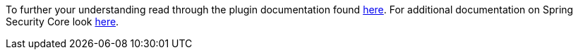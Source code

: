 To further your understanding read through the plugin documentation found
https://alvarosanchez.github.io/grails-spring-security-rest/latest/docs/index.html[here].
For additional documentation on Spring Security Core look
https://docs.spring.io/spring-security/site/docs/current/reference/html/index.html[here].